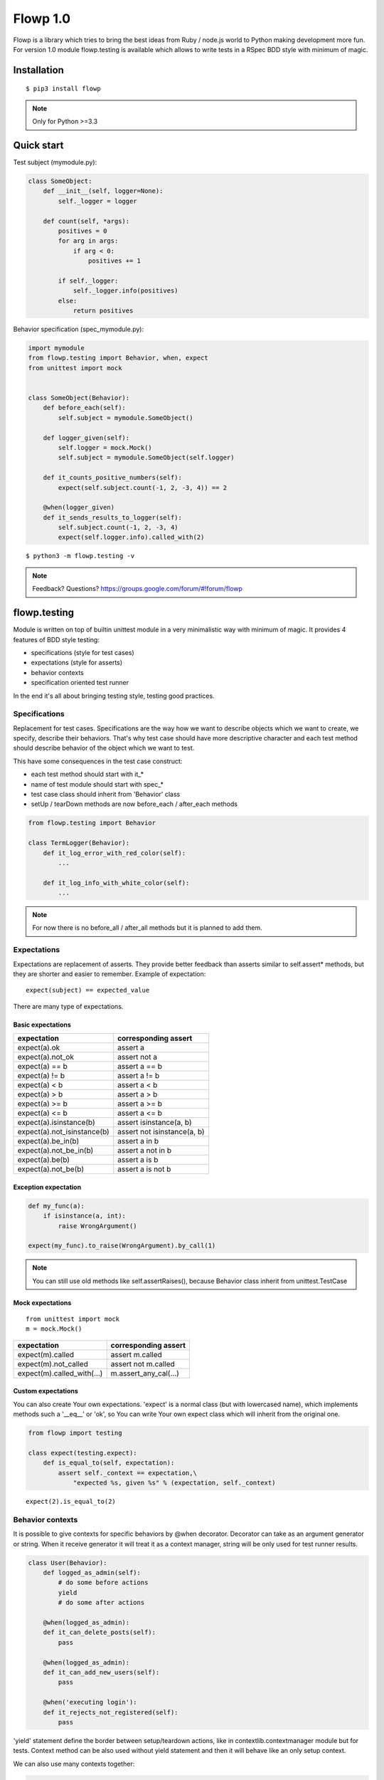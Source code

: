 Flowp 1.0
==========
Flowp is a library which tries to bring the best ideas from Ruby / node.js
world to Python making development more fun. For version 1.0 module
flowp.testing is available which allows to write tests in a RSpec BDD
style with minimum of magic.

Installation
------------
::

    $ pip3 install flowp

.. note::

    Only for Python >=3.3


Quick start
-----------
Test subject (mymodule.py):

.. code-block:: python

    class SomeObject:
        def __init__(self, logger=None):
            self._logger = logger

        def count(self, *args):
            positives = 0
            for arg in args:
                if arg < 0:
                    positives += 1

            if self._logger:
                self._logger.info(positives)
            else:
                return positives


Behavior specification (spec_mymodule.py):

..  code-block:: python

    import mymodule
    from flowp.testing import Behavior, when, expect
    from unittest import mock


    class SomeObject(Behavior):
        def before_each(self):
            self.subject = mymodule.SomeObject()

        def logger_given(self):
            self.logger = mock.Mock()
            self.subject = mymodule.SomeObject(self.logger)

        def it_counts_positive_numbers(self):
            expect(self.subject.count(-1, 2, -3, 4)) == 2

        @when(logger_given)
        def it_sends_results_to_logger(self):
            self.subject.count(-1, 2, -3, 4)
            expect(self.logger.info).called_with(2)

::

    $ python3 -m flowp.testing -v


.. image:: _static/test_runner_ok_results.png
    :class: terminal-screen


.. note::
    Feedback? Questions? https://groups.google.com/forum/#!forum/flowp


flowp.testing
--------------
Module is written on top of builtin unittest module in a very minimalistic way
with minimum of magic. It provides 4 features of BDD style testing:

* specifications (style for test cases)
* expectations (style for asserts)
* behavior contexts
* specification oriented test runner

In the end it's all about bringing testing style, testing good practices.


Specifications
^^^^^^^^^^^^^
Replacement for test cases. Specifications are the way how we want to
describe objects which we want to create, we specify, describe their
behaviors.
That's why test case should have more descriptive character and each
test method should describe behavior of the object which we want to test.

This have some consequences in the test case construct:

* each test method should start with it_*
* name of test module should start with spec_*
* test case class should inherit from 'Behavior' class
* setUp / tearDown methods are now before_each / after_each methods

.. code-block:: python

    from flowp.testing import Behavior

    class TermLogger(Behavior):
        def it_log_error_with_red_color(self):
            ...

        def it_log_info_with_white_color(self):
            ...

.. note::

    For now there is no before_all / after_all methods but it is planned
    to add them.

Expectations
^^^^^^^^^^^^^^
Expectations are replacement of asserts. They provide better feedback than asserts
similar to self.assert* methods, but they are shorter and easier to remember.
Example of expectation::

    expect(subject) == expected_value

There are many type of expectations.

Basic expectations
""""""""""""""""""""

=============================== ===============================
expectation                     corresponding assert
=============================== ===============================
expect(a).ok                    assert a
expect(a).not_ok                assert not a
expect(a) == b                  assert a == b
expect(a) != b                  assert a != b
expect(a) < b                   assert a < b
expect(a) > b                   assert a > b
expect(a) >= b                  assert a >= b
expect(a) <= b                  assert a <= b
expect(a).isinstance(b)         assert isinstance(a, b)
expect(a).not_isinstance(b)     assert not isinstance(a, b)
expect(a).be_in(b)              assert a in b
expect(a).not_be_in(b)          assert a not in b
expect(a).be(b)                 assert a is b
expect(a).not_be(b)             assert a is not b
=============================== ===============================

Exception expectation
"""""""""""""""""""""""

.. code-block:: python

    def my_func(a):
        if isinstance(a, int):
            raise WrongArgument()

    expect(my_func).to_raise(WrongArgument).by_call(1)

.. note::

    You can still use old methods like self.assertRaises(), because
    Behavior class inherit from unittest.TestCase


Mock expectations
""""""""""""""""""""
::

    from unittest import mock
    m = mock.Mock()

=============================== ===============================
expectation                     corresponding assert
=============================== ===============================
expect(m).called                assert m.called
expect(m).not_called            assert not m.called
expect(m).called_with(...)      m.assert_any_cal(...)
=============================== ===============================

Custom expectations
""""""""""""""""""""

You can also create Your own expectations. 'expect' is a normal class
(but with lowercased name), which implements methods such a '__eq__' or
'ok', so You can write Your own expect class which will inherit from
the original one.

.. code-block:: python

    from flowp import testing

    class expect(testing.expect):
        def is_equal_to(self, expectation):
            assert self._context == expectation,\
                "expected %s, given %s" % (expectation, self._context)


::

    expect(2).is_equal_to(2)


Behavior contexts
^^^^^^^^^^^^^^
It is possible to give contexts for specific behaviors by @when decorator.
Decorator can take as an argument generator or string. When it receive generator
it will treat it as a context manager, string will be only used for test runner
results.


.. code-block:: python

    class User(Behavior):
        def logged_as_admin(self):
            # do some before actions
            yield
            # do some after actions

        @when(logged_as_admin):
        def it_can_delete_posts(self):
            pass

        @when(logged_as_admin):
        def it_can_add_new_users(self):
            pass

        @when('executing login'):
        def it_rejects_not_registered(self):
            pass


'yield' statement define the border between setup/teardown actions,
like in contextlib.contextmanager module but for tests. Context method
can be also used without yield statement and then it will behave like an
only setup context.

We can also use many contexts together:

.. code-block:: python

    class User(Behavior):
        def executing_login(self):
            ...

        def user_not_registered(self):
            ...

        def user_registered(self):
            ...

        @when(executing_login, user_not_registered)
        def it_interrupts_process(self):
            ...

        @when(executing_login, user_registered)
        def it_pass_process(self):
            ...

Unfortunately test methods with identical names will collide even if they
have different contexts in when decorator. For now there is no solution for
this, they just need different names.

Specifications runner
^^^^^^^^^^^^^
Flowp add some additional features to standard unittest test runner:

* coloring
* descriptive character results
* results context oriented (cooperation with @when)
* reformatted fails feedback (more minimalistic with colors)
* 2 new script options (-a --auto and --nocolors)

.. image:: _static/test_runner_fail_results.png
    :class: terminal-screen

Specifications runner fired with option --auto (-a)::

    python3 -m flowp.testing --auto

will be automatically rerunning specs, after each 4 seconds.


Plans for the future
--------------
There are plans for 3 additional modules in version 2.0:

* flowp.ftypes - overwritten or additional data structures like List, Dict,
  Str, DependencyGraph with extra methods.

* flowp.system - more convenient files manipulation

* flowp.task - universal task/package manager (influenced by Rake, Yeoman,
  Grunt, Fabric, Brew)

Each of them is already partly implemented but not presented at version 1.0 .
